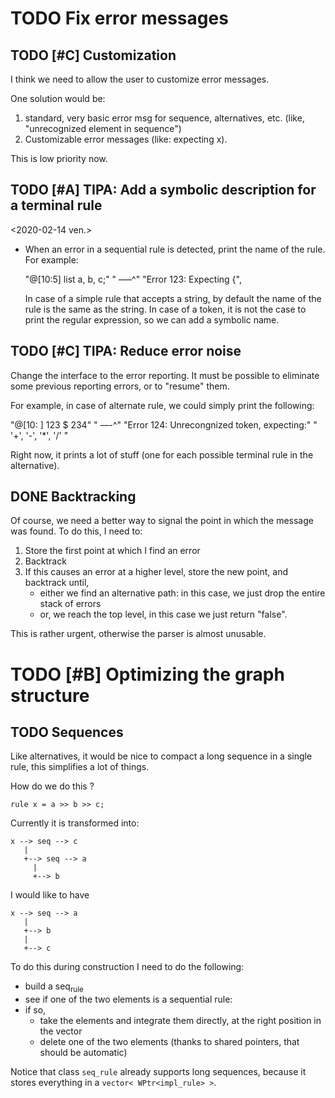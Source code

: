 * TODO Fix error messages

** TODO [#C] Customization   
   I think we need to allow the user to customize error messages.

   One solution would be: 

   1) standard, very basic error msg for sequence,
      alternatives, etc. (like, "unrecognized element in sequence")
   2) Customizable error messages (like: expecting x). 

   This is low priority now. 

** TODO [#A] TIPA: Add a symbolic description for a terminal rule
   <2020-02-14 ven.>

   - When an error in a sequential rule is detected, print the name of
     the rule. For example: 

     "@[10:5] list a, b, c;"
     "        -----^" 
     "Error 123: Expecting {", 

     In case of a simple rule that accepts a string, by default the
     name of the rule is the same as the string.  In case of a token,
     it is not the case to print the regular expression, so we can add
     a symbolic name.


** TODO [#C] TIPA: Reduce error noise

   Change the interface to the error reporting. It must be possible to
   eliminate some previous reporting errors, or to "resume" them. 

   For example, in case of alternate rule, we could simply print the
   following:

   "@[10: ] 123 $ 234" 
   "        ----^"
   "Error 124: Unrecongnized token, expecting:" 
   " '+', '-', '*', '/' " 

   Right now, it prints a lot of stuff (one for each possible terminal
   rule in the alternative).

 
** DONE Backtracking

   Of course, we need a better way to signal the point in which the
   message was found. To do this, I need to:

   1. Store the first point at which I find an error
   2. Backtrack
   3. If this causes an error at a higher level, store the new point,
      and backtrack until, 
      - either we find an alternative path: in this case, we just drop
        the entire stack of errors
      - or, we reach the top level, in this case we just return "false".

   This is rather urgent, otherwise the parser is almost unusable. 


* TODO [#B] Optimizing the graph structure

** TODO Sequences

   Like alternatives, it would be nice to compact a long sequence in a
   single rule, this simplifies a lot of things.

   How do we do this ? 

   #+begin_src c++
     rule x = a >> b >> c; 
   #+end_src

   Currently it is transformed into:

   #+begin_src ditaa :file multi-sequence.png
     x --> seq --> c 	
	    |
	    +--> seq --> a
		  |
		  +--> b
   #+end_src

   I would like to have 

   #+begin_src ditaa :file single-sequence.png
     x --> seq --> a 
	    |
	    +--> b
	    |
	    +--> c
   #+end_src

   To do this during construction I need to do the following:
   - build a seq_rule
   - see if one of the two elements is a sequential rule: 
   - if so, 
      - take the elements and integrate them directly, at the
        right position in the vector
      - delete one of the two elements (thanks to shared pointers, that
        should be automatic)

   Notice that class =seq_rule= already supports long sequences,
   because it stores everything in a =vector< WPtr<impl_rule> >=.


  



  
  
